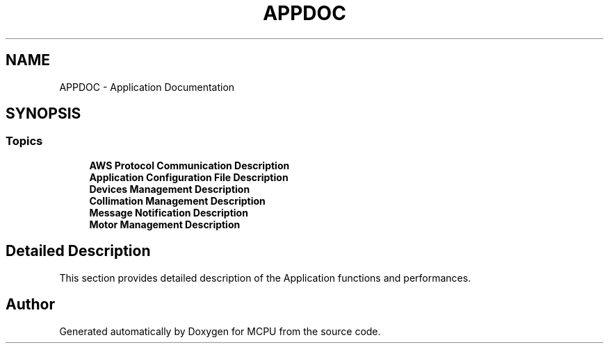.TH "APPDOC" 3 "MCPU" \" -*- nroff -*-
.ad l
.nh
.SH NAME
APPDOC \- Application Documentation
.SH SYNOPSIS
.br
.PP
.SS "Topics"

.in +1c
.ti -1c
.RI "\fBAWS Protocol Communication  Description\fP"
.br
.ti -1c
.RI "\fBApplication Configuration File Description\fP"
.br
.ti -1c
.RI "\fBDevices Management Description\fP"
.br
.ti -1c
.RI "\fBCollimation Management Description\fP"
.br
.ti -1c
.RI "\fBMessage Notification Description\fP"
.br
.ti -1c
.RI "\fBMotor Management Description\fP"
.br
.in -1c
.SH "Detailed Description"
.PP 


This section provides detailed description of the Application functions and performances\&. 
.SH "Author"
.PP 
Generated automatically by Doxygen for MCPU from the source code\&.
